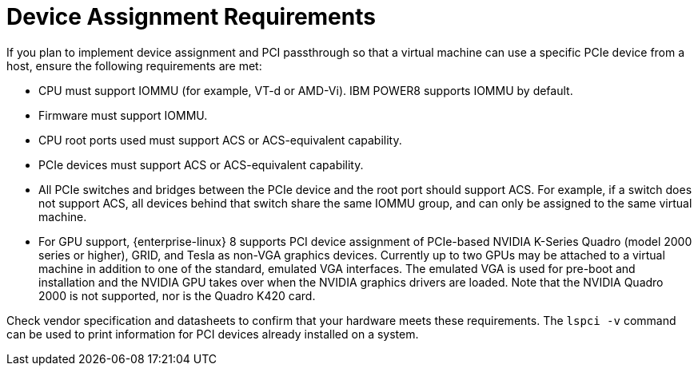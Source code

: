 :_content-type: REFERENCE
[id='Device_Assignment_Requirements_{context}']
= Device Assignment Requirements

// Included in:
// PPG
// Install

If you plan to implement device assignment and PCI passthrough so that a virtual machine can use a specific PCIe device from a host, ensure the following requirements are met:

* CPU must support IOMMU (for example, VT-d or AMD-Vi). IBM POWER8 supports IOMMU by default.

* Firmware must support IOMMU.

* CPU root ports used must support ACS or ACS-equivalent capability.

* PCIe devices must support ACS or ACS-equivalent capability.

* All PCIe switches and bridges between the PCIe device and the root port should support ACS. For example, if a switch does not support ACS, all devices behind that switch share the same IOMMU group, and can only be assigned to the same virtual machine.

* For GPU support, {enterprise-linux} 8 supports PCI device assignment of PCIe-based NVIDIA K-Series Quadro (model 2000 series or higher), GRID, and Tesla as non-VGA graphics devices. Currently up to two GPUs may be attached to a virtual machine in addition to one of the standard, emulated VGA interfaces. The emulated VGA is used for pre-boot and installation and the NVIDIA GPU takes over when the NVIDIA graphics drivers are loaded. Note that the NVIDIA Quadro 2000 is not supported, nor is the Quadro K420 card.

Check vendor specification and datasheets to confirm that your hardware meets these requirements. The `lspci -v` command can be used to print information for PCI devices already installed on a system.
